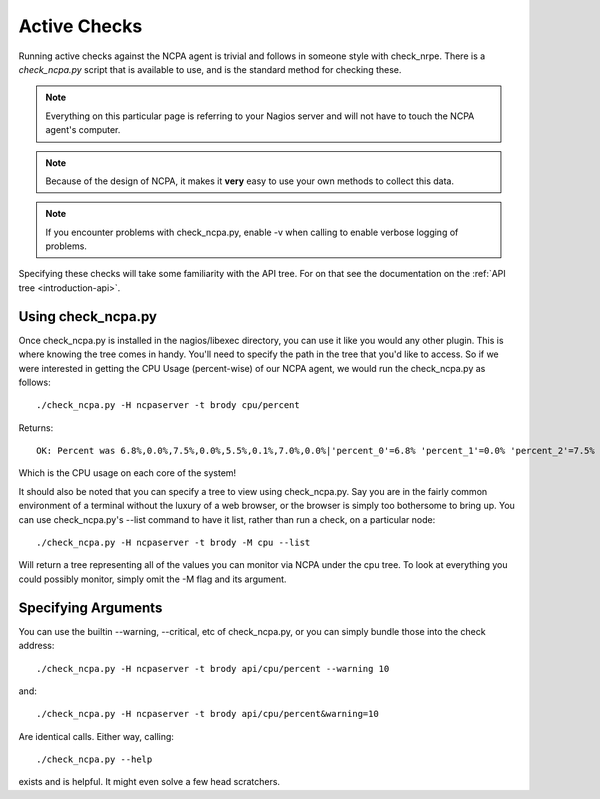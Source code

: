 .. _active-checks:
    
Active Checks
=============

Running active checks against the NCPA agent is trivial and follows in someone style with check_nrpe. There is a *check_ncpa.py* script that is available to use, and is the standard method for checking these.

.. note:: Everything on this particular page is referring to your Nagios server and will not have to touch the NCPA agent's computer.

.. note:: Because of the design of NCPA, it makes it **very** easy to use your own methods to collect this data.

.. note:: If you encounter problems with check_ncpa.py, enable -v when calling to enable verbose logging of problems.

Specifying these checks will take some familiarity with the API tree. For on that see the documentation on the :ref:`API tree <introduction-api>`.

Using check_ncpa.py
-------------------

Once check_ncpa.py is installed in the nagios/libexec directory, you can use it like you would any other plugin. This is where knowing the tree comes in handy. You'll need to specify the path in the tree that you'd like to access. So if we were interested in getting the CPU Usage (percent-wise) of our NCPA agent, we would run the check_ncpa.py as follows::
    
    ./check_ncpa.py -H ncpaserver -t brody cpu/percent

Returns::
    
    OK: Percent was 6.8%,0.0%,7.5%,0.0%,5.5%,0.1%,7.0%,0.0%|'percent_0'=6.8% 'percent_1'=0.0% 'percent_2'=7.5% 'percent_3'=0.0% 'percent_4'=5.5% 'percent_5'=0.1% 'percent_6'=7.0% 'percent_7'=0.0%

Which is the CPU usage on each core of the system!

It should also be noted that you can specify a tree to view using check_ncpa.py. Say you are in the fairly common environment of a terminal without the luxury of a web browser, or the browser is simply too bothersome to bring up. You can use check_ncpa.py's --list command to have it list, rather than run a check, on a particular node::

    ./check_ncpa.py -H ncpaserver -t brody -M cpu --list

Will return a tree representing all of the values you can monitor via NCPA under the cpu tree. To look at everything you could possibly monitor, simply omit the -M flag and its argument.

Specifying Arguments
--------------------

You can use the builtin --warning, --critical, etc of check_ncpa.py, or you can simply bundle those into the check address::
    
    ./check_ncpa.py -H ncpaserver -t brody api/cpu/percent --warning 10

and::
    
    ./check_ncpa.py -H ncpaserver -t brody api/cpu/percent&warning=10

Are identical calls. Either way, calling::
    
    ./check_ncpa.py --help

exists and is helpful. It might even solve a few head scratchers.
    
